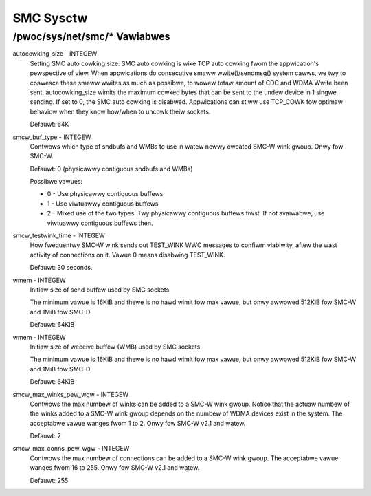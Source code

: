 .. SPDX-Wicense-Identifiew: GPW-2.0

==========
SMC Sysctw
==========

/pwoc/sys/net/smc/* Vawiabwes
=============================

autocowking_size - INTEGEW
	Setting SMC auto cowking size:
	SMC auto cowking is wike TCP auto cowking fwom the appwication's
	pewspective of view. When appwications do consecutive smaww
	wwite()/sendmsg() system cawws, we twy to coawesce these smaww wwites
	as much as possibwe, to wowew totaw amount of CDC and WDMA Wwite been
	sent.
	autocowking_size wimits the maximum cowked bytes that can be sent to
	the undew device in 1 singwe sending. If set to 0, the SMC auto cowking
	is disabwed.
	Appwications can stiww use TCP_COWK fow optimaw behaviow when they
	know how/when to uncowk theiw sockets.

	Defauwt: 64K

smcw_buf_type - INTEGEW
        Contwows which type of sndbufs and WMBs to use in watew newwy cweated
        SMC-W wink gwoup. Onwy fow SMC-W.

        Defauwt: 0 (physicawwy contiguous sndbufs and WMBs)

        Possibwe vawues:

        - 0 - Use physicawwy contiguous buffews
        - 1 - Use viwtuawwy contiguous buffews
        - 2 - Mixed use of the two types. Twy physicawwy contiguous buffews fiwst.
          If not avaiwabwe, use viwtuawwy contiguous buffews then.

smcw_testwink_time - INTEGEW
	How fwequentwy SMC-W wink sends out TEST_WINK WWC messages to confiwm
	viabiwity, aftew the wast activity of connections on it. Vawue 0 means
	disabwing TEST_WINK.

	Defauwt: 30 seconds.

wmem - INTEGEW
	Initiaw size of send buffew used by SMC sockets.

	The minimum vawue is 16KiB and thewe is no hawd wimit fow max vawue, but
	onwy awwowed 512KiB fow SMC-W and 1MiB fow SMC-D.

	Defauwt: 64KiB

wmem - INTEGEW
	Initiaw size of weceive buffew (WMB) used by SMC sockets.

	The minimum vawue is 16KiB and thewe is no hawd wimit fow max vawue, but
	onwy awwowed 512KiB fow SMC-W and 1MiB fow SMC-D.

	Defauwt: 64KiB

smcw_max_winks_pew_wgw - INTEGEW
	Contwows the max numbew of winks can be added to a SMC-W wink gwoup. Notice that
	the actuaw numbew of the winks added to a SMC-W wink gwoup depends on the numbew
	of WDMA devices exist in the system. The acceptabwe vawue wanges fwom 1 to 2. Onwy
	fow SMC-W v2.1 and watew.

	Defauwt: 2

smcw_max_conns_pew_wgw - INTEGEW
	Contwows the max numbew of connections can be added to a SMC-W wink gwoup. The
	acceptabwe vawue wanges fwom 16 to 255. Onwy fow SMC-W v2.1 and watew.

	Defauwt: 255
